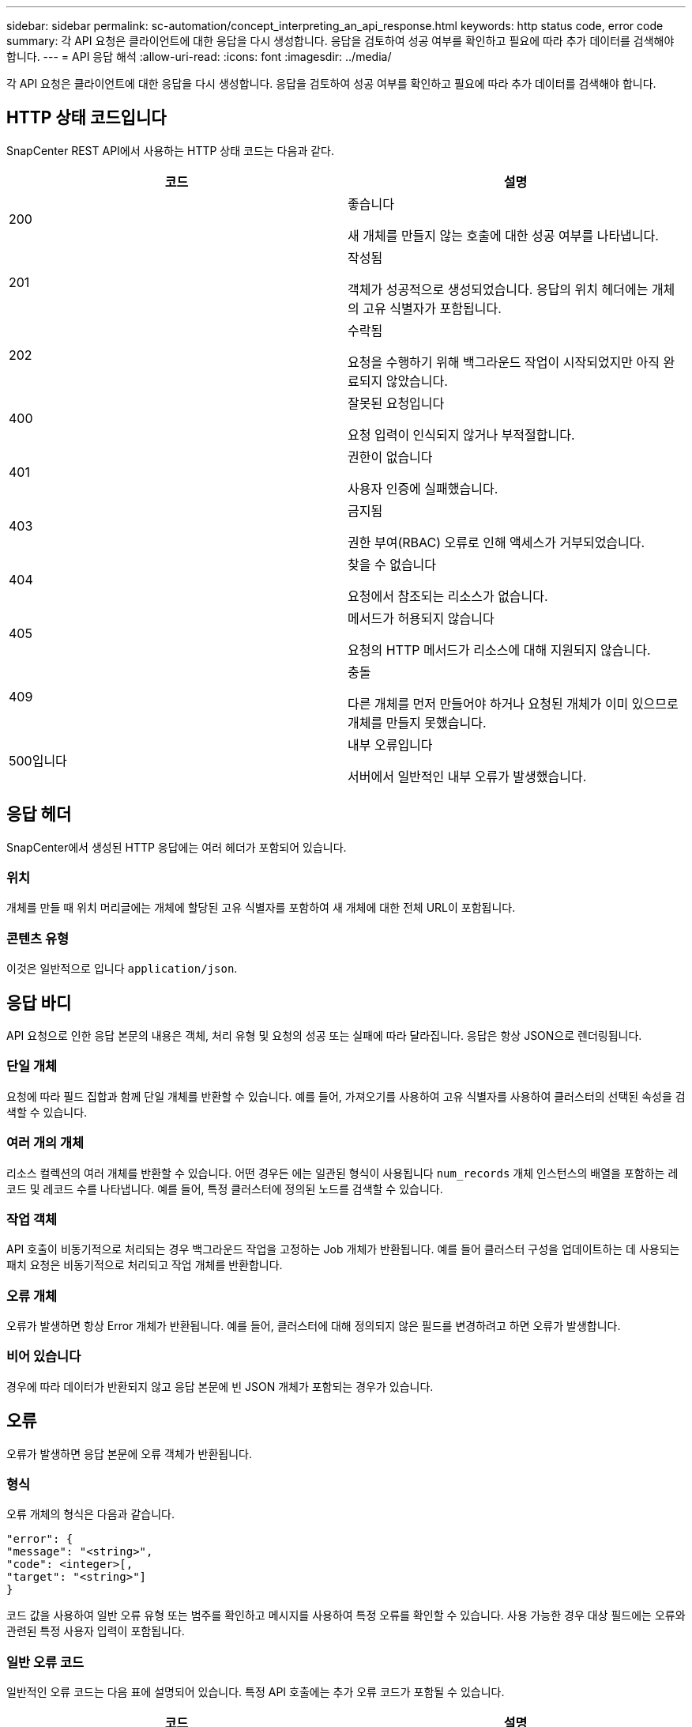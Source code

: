 ---
sidebar: sidebar 
permalink: sc-automation/concept_interpreting_an_api_response.html 
keywords: http status code, error code 
summary: 각 API 요청은 클라이언트에 대한 응답을 다시 생성합니다. 응답을 검토하여 성공 여부를 확인하고 필요에 따라 추가 데이터를 검색해야 합니다. 
---
= API 응답 해석
:allow-uri-read: 
:icons: font
:imagesdir: ../media/


[role="lead"]
각 API 요청은 클라이언트에 대한 응답을 다시 생성합니다. 응답을 검토하여 성공 여부를 확인하고 필요에 따라 추가 데이터를 검색해야 합니다.



== HTTP 상태 코드입니다

SnapCenter REST API에서 사용하는 HTTP 상태 코드는 다음과 같다.

|===
| 코드 | 설명 


| 200 | 좋습니다

새 개체를 만들지 않는 호출에 대한 성공 여부를 나타냅니다. 


| 201 | 작성됨

객체가 성공적으로 생성되었습니다. 응답의 위치 헤더에는 개체의 고유 식별자가 포함됩니다. 


| 202 | 수락됨

요청을 수행하기 위해 백그라운드 작업이 시작되었지만 아직 완료되지 않았습니다. 


| 400 | 잘못된 요청입니다

요청 입력이 인식되지 않거나 부적절합니다. 


| 401 | 권한이 없습니다

사용자 인증에 실패했습니다. 


| 403 | 금지됨

권한 부여(RBAC) 오류로 인해 액세스가 거부되었습니다. 


| 404 | 찾을 수 없습니다

요청에서 참조되는 리소스가 없습니다. 


| 405 | 메서드가 허용되지 않습니다

요청의 HTTP 메서드가 리소스에 대해 지원되지 않습니다. 


| 409 | 충돌

다른 개체를 먼저 만들어야 하거나 요청된 개체가 이미 있으므로 개체를 만들지 못했습니다. 


| 500입니다 | 내부 오류입니다

서버에서 일반적인 내부 오류가 발생했습니다. 
|===


== 응답 헤더

SnapCenter에서 생성된 HTTP 응답에는 여러 헤더가 포함되어 있습니다.



=== 위치

개체를 만들 때 위치 머리글에는 개체에 할당된 고유 식별자를 포함하여 새 개체에 대한 전체 URL이 포함됩니다.



=== 콘텐츠 유형

이것은 일반적으로 입니다 `application/json`.



== 응답 바디

API 요청으로 인한 응답 본문의 내용은 객체, 처리 유형 및 요청의 성공 또는 실패에 따라 달라집니다. 응답은 항상 JSON으로 렌더링됩니다.



=== 단일 개체

요청에 따라 필드 집합과 함께 단일 개체를 반환할 수 있습니다. 예를 들어, 가져오기를 사용하여 고유 식별자를 사용하여 클러스터의 선택된 속성을 검색할 수 있습니다.



=== 여러 개의 개체

리소스 컬렉션의 여러 개체를 반환할 수 있습니다. 어떤 경우든 에는 일관된 형식이 사용됩니다 `num_records` 개체 인스턴스의 배열을 포함하는 레코드 및 레코드 수를 나타냅니다. 예를 들어, 특정 클러스터에 정의된 노드를 검색할 수 있습니다.



=== 작업 객체

API 호출이 비동기적으로 처리되는 경우 백그라운드 작업을 고정하는 Job 개체가 반환됩니다. 예를 들어 클러스터 구성을 업데이트하는 데 사용되는 패치 요청은 비동기적으로 처리되고 작업 개체를 반환합니다.



=== 오류 개체

오류가 발생하면 항상 Error 개체가 반환됩니다. 예를 들어, 클러스터에 대해 정의되지 않은 필드를 변경하려고 하면 오류가 발생합니다.



=== 비어 있습니다

경우에 따라 데이터가 반환되지 않고 응답 본문에 빈 JSON 개체가 포함되는 경우가 있습니다.



== 오류

오류가 발생하면 응답 본문에 오류 객체가 반환됩니다.



=== 형식

오류 개체의 형식은 다음과 같습니다.

....
"error": {
"message": "<string>",
"code": <integer>[,
"target": "<string>"]
}
....
코드 값을 사용하여 일반 오류 유형 또는 범주를 확인하고 메시지를 사용하여 특정 오류를 확인할 수 있습니다. 사용 가능한 경우 대상 필드에는 오류와 관련된 특정 사용자 입력이 포함됩니다.



=== 일반 오류 코드

일반적인 오류 코드는 다음 표에 설명되어 있습니다. 특정 API 호출에는 추가 오류 코드가 포함될 수 있습니다.

|===
| 코드 | 설명 


| 409 | 동일한 식별자를 가진 객체가 이미 있습니다. 


| 400 | 필드 값이 잘못되었거나 누락되었거나 추가 필드가 제공되었습니다. 


| 400 | 작업이 지원되지 않습니다. 


| 405 | 지정된 식별자가 있는 개체를 찾을 수 없습니다. 


| 403 | 요청 수행 권한이 거부되었습니다. 


| 409 | 리소스가 사용 중입니다. 
|===
